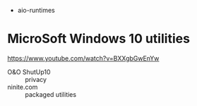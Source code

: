 
- aio-runtimes

* MicroSoft Windows 10 utilities

  https://www.youtube.com/watch?v=BXXgbGwEnYw
  - O&O ShutUp10 :: privacy
  - ninite.com :: packaged utilities
